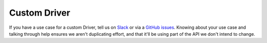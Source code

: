 =============
Custom Driver
=============

If you have a use case for a custom Driver, tell us on `Slack <https://join.slack.com/t/hamilton-opensource/shared\_invite/zt-1bjs72asx-wcUTgH7q7QX1igiQ5bbdcg>`_
or via a `GitHub issues <https://github.com/DAGWorks-Inc/hamilton/issues/new?assignees=&labels=&projects=&template=feature_request.md&title=>`__. Knowing about your use case and talking through help ensures we aren't duplicating effort, and that it'll be using part of the API we don't intend to change.

